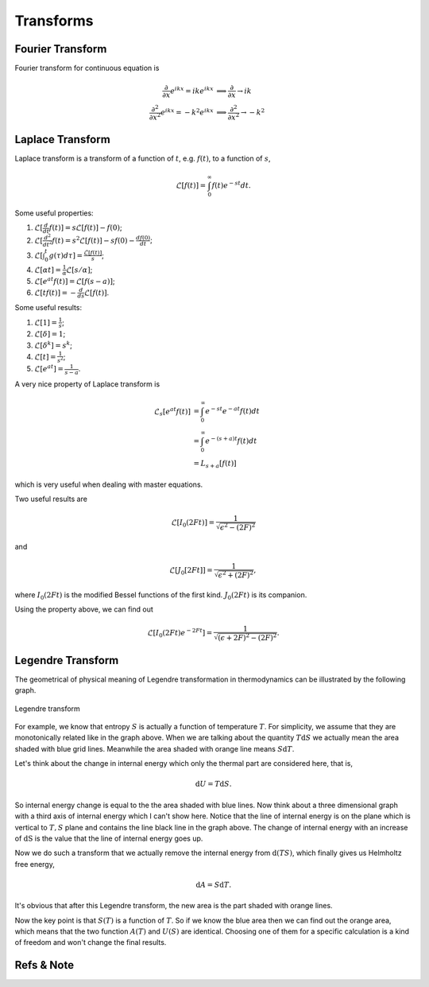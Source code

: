 .. index:: Laplace Transform

Transforms
===========



Fourier Transform
--------------------

Fourier transform for continuous equation is

.. math::
   \frac{\partial}{\partial x} e^{ikx}=ike^{ikx} &\implies \frac{\partial}{\partial x} \to ik \\
   \frac{\partial^2}{\partial x^2} e^{ikx} = -k^2 e^{ikx} & \implies \frac{\partial^2}{\partial x^2} \to -k^2


Laplace Transform
--------------------

Laplace transform is a transform of a function of :math:`t`, e.g. :math:`f(t)`, to a function of :math:`s`,

.. math::
   \mathscr{L}[f(t)] = \int_0^\infty f(t) e^{ - s t} dt .

Some useful properties:

1. :math:`\mathscr{L}[\frac{d}{dt}f(t)] = s \mathscr{L}[f(t)] - f(0)`;
2. :math:`\mathscr{L}[\frac{d^2}{dt^2}f(t) = s^2 \mathscr{L}[f(t)] - s f(0) - \frac{d f(0)}{dt}`;
3. :math:`\mathscr{L}[\int_0^t g(\tau) d\tau ] = \frac{\mathscr{L}[f(t)]}{s}`;
4. :math:`\mathscr{L}[\alpha t] = \frac{1}{\alpha} \mathscr{L}[s/\alpha]`;
5. :math:`\mathscr{L}[e^{at}f(t)] = \mathscr{L}[f(s-a)]`;
6. :math:`\mathscr{L}[tf(t)] = - \frac{d}{ds} \mathscr{L}[f(t)]`.



Some useful results:

1. :math:`\mathscr{L}[1] = \frac{1}{s}`;
2. :math:`\mathscr{L}[\delta] = 1`;
3. :math:`\mathscr{L}[\delta^k] = s^k`;
4. :math:`\mathscr{L}[t] = \frac{1}{s^2}`;
5. :math:`\mathscr{L}[e^{at}]= \frac{1}{s-a}`.


A very nice property of Laplace transform is

.. math::
   \mathscr{L}_s [e^{at}f(t)] &= \int_0^\infty e^{-st} e^{-at} f(t) dt \\
   & =  \int_0^\infty e^{-(s+a)t}f(t) dt \\
   & = L_{s+a}[f(t)]

which is very useful when dealing with master equations.

Two useful results are

.. math::
   \mathscr{L}[I_0(2Ft)] = \frac{1}{\sqrt{ \epsilon^2 - (2F)^2 }}

and

.. math::
   \mathscr{L}[J_0[2Ft]]  = \frac{1}{\sqrt{\epsilon^2 + (2F)^2}},

where :math:`I_0(2Ft)` is the modified Bessel functions of the first kind. :math:`J_0(2Ft)` is its companion.


Using the property above, we can find out

.. math::
   \mathscr{L}[I_0(2Ft)e^{-2Ft}]  = \frac{1}{\sqrt{(\epsilon + 2F)^2 - (2F)^2}} .





.. _legendre-transform:

Legendre Transform
-------------------------



The geometrical of physical meaning of Legendre transformation in thermodynamics can be illustrated by the following graph.


.. figure:: images/LegendreTransform.png
   :align: center
   :alt: Legendre Transform made clear

   Legendre transform

For example, we know that entropy :math:`S` is actually a function of temperature :math:`T`. For simplicity, we assume that they are monotonically related like in the graph above. When we are talking about the quantity :math:`T \mathrm d S` we actually mean the area shaded with blue grid lines. Meanwhile the area shaded with orange line means :math:`S \mathrm d T`.

Let's think about the change in internal energy which only the thermal part are considered here, that is,

.. math::
   \mathrm d U = T \mathrm d S  .

So internal energy change is equal to the the area shaded with blue lines. Now think about a three dimensional graph with a third axis of internal energy which I can't show here. Notice that the line of internal energy is on the plane which is vertical to :math:`{T, S}` plane and contains the line black line in the graph above. The change of internal energy with an increase of :math:`\mathrm dS` is the value that the line of internal energy goes up.

Now we do such a transform that we actually remove the internal energy from :math:`\mathrm d ( T S )`, which finally gives us Helmholtz free energy,

.. math::
   \mathrm d A = S \mathrm d T .

It's obvious that after this Legendre transform, the new area is the part shaded with orange lines.

Now the key point is that :math:`S(T)` is a function of :math:`T`. So if we know the blue area then we can find out the orange area, which means that the two function :math:`A(T)` and :math:`U(S)` are identical. Choosing one of them for a specific calculation is a kind of freedom and won't change the final results.




Refs & Note
------------------
